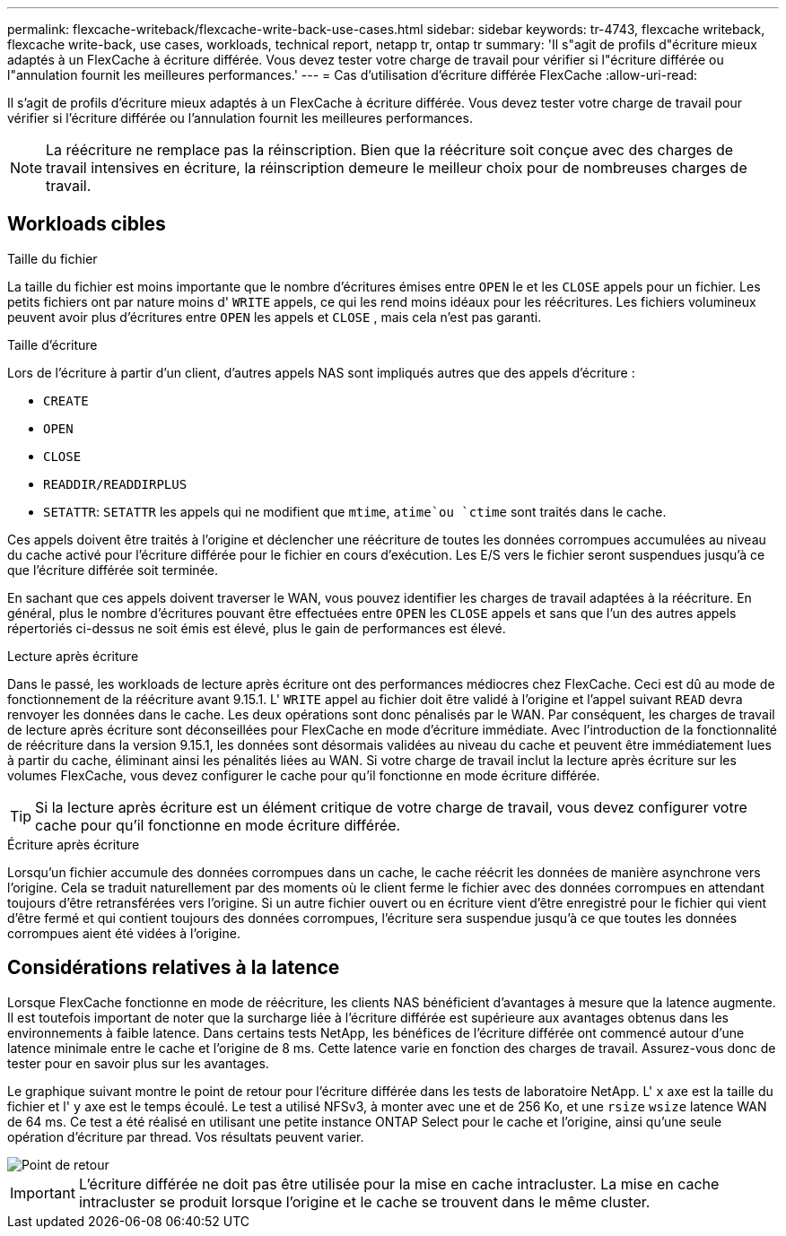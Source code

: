 ---
permalink: flexcache-writeback/flexcache-write-back-use-cases.html 
sidebar: sidebar 
keywords: tr-4743, flexcache writeback, flexcache write-back, use cases, workloads, technical report, netapp tr, ontap tr 
summary: 'Il s"agit de profils d"écriture mieux adaptés à un FlexCache à écriture différée. Vous devez tester votre charge de travail pour vérifier si l"écriture différée ou l"annulation fournit les meilleures performances.' 
---
= Cas d'utilisation d'écriture différée FlexCache
:allow-uri-read: 


[role="lead"]
Il s'agit de profils d'écriture mieux adaptés à un FlexCache à écriture différée. Vous devez tester votre charge de travail pour vérifier si l'écriture différée ou l'annulation fournit les meilleures performances.


NOTE: La réécriture ne remplace pas la réinscription. Bien que la réécriture soit conçue avec des charges de travail intensives en écriture, la réinscription demeure le meilleur choix pour de nombreuses charges de travail.



== Workloads cibles

.Taille du fichier
La taille du fichier est moins importante que le nombre d'écritures émises entre `OPEN` le et les `CLOSE` appels pour un fichier. Les petits fichiers ont par nature moins d' `WRITE` appels, ce qui les rend moins idéaux pour les réécritures. Les fichiers volumineux peuvent avoir plus d'écritures entre `OPEN` les appels et `CLOSE` , mais cela n'est pas garanti.

.Taille d'écriture
Lors de l'écriture à partir d'un client, d'autres appels NAS sont impliqués autres que des appels d'écriture :

* `CREATE`
* `OPEN`
* `CLOSE`
* `READDIR/READDIRPLUS`
*  `SETATTR`: `SETATTR` les appels qui ne modifient que `mtime`, `atime`ou `ctime` sont traités dans le cache.


Ces appels doivent être traités à l'origine et déclencher une réécriture de toutes les données corrompues accumulées au niveau du cache activé pour l'écriture différée pour le fichier en cours d'exécution. Les E/S vers le fichier seront suspendues jusqu'à ce que l'écriture différée soit terminée.

En sachant que ces appels doivent traverser le WAN, vous pouvez identifier les charges de travail adaptées à la réécriture. En général, plus le nombre d'écritures pouvant être effectuées entre `OPEN` les `CLOSE` appels et sans que l'un des autres appels répertoriés ci-dessus ne soit émis est élevé, plus le gain de performances est élevé.

.Lecture après écriture
Dans le passé, les workloads de lecture après écriture ont des performances médiocres chez FlexCache. Ceci est dû au mode de fonctionnement de la réécriture avant 9.15.1. L' `WRITE` appel au fichier doit être validé à l'origine et l'appel suivant `READ` devra renvoyer les données dans le cache. Les deux opérations sont donc pénalisés par le WAN. Par conséquent, les charges de travail de lecture après écriture sont déconseillées pour FlexCache en mode d'écriture immédiate. Avec l'introduction de la fonctionnalité de réécriture dans la version 9.15.1, les données sont désormais validées au niveau du cache et peuvent être immédiatement lues à partir du cache, éliminant ainsi les pénalités liées au WAN. Si votre charge de travail inclut la lecture après écriture sur les volumes FlexCache, vous devez configurer le cache pour qu'il fonctionne en mode écriture différée.


TIP: Si la lecture après écriture est un élément critique de votre charge de travail, vous devez configurer votre cache pour qu'il fonctionne en mode écriture différée.

.Écriture après écriture
Lorsqu'un fichier accumule des données corrompues dans un cache, le cache réécrit les données de manière asynchrone vers l'origine. Cela se traduit naturellement par des moments où le client ferme le fichier avec des données corrompues en attendant toujours d'être retransférées vers l'origine. Si un autre fichier ouvert ou en écriture vient d'être enregistré pour le fichier qui vient d'être fermé et qui contient toujours des données corrompues, l'écriture sera suspendue jusqu'à ce que toutes les données corrompues aient été vidées à l'origine.



== Considérations relatives à la latence

Lorsque FlexCache fonctionne en mode de réécriture, les clients NAS bénéficient d'avantages à mesure que la latence augmente. Il est toutefois important de noter que la surcharge liée à l'écriture différée est supérieure aux avantages obtenus dans les environnements à faible latence. Dans certains tests NetApp, les bénéfices de l'écriture différée ont commencé autour d'une latence minimale entre le cache et l'origine de 8 ms. Cette latence varie en fonction des charges de travail. Assurez-vous donc de tester pour en savoir plus sur les avantages.

Le graphique suivant montre le point de retour pour l'écriture différée dans les tests de laboratoire NetApp. L' `x` axe est la taille du fichier et l' `y` axe est le temps écoulé. Le test a utilisé NFSv3, à monter avec une et de 256 Ko, et une `rsize` `wsize` latence WAN de 64 ms. Ce test a été réalisé en utilisant une petite instance ONTAP Select pour le cache et l'origine, ainsi qu'une seule opération d'écriture par thread. Vos résultats peuvent varier.

image::flexcache-write-back-point-of-return-nfs3.png[Point de retour]


IMPORTANT: L'écriture différée ne doit pas être utilisée pour la mise en cache intracluster. La mise en cache intracluster se produit lorsque l'origine et le cache se trouvent dans le même cluster.
